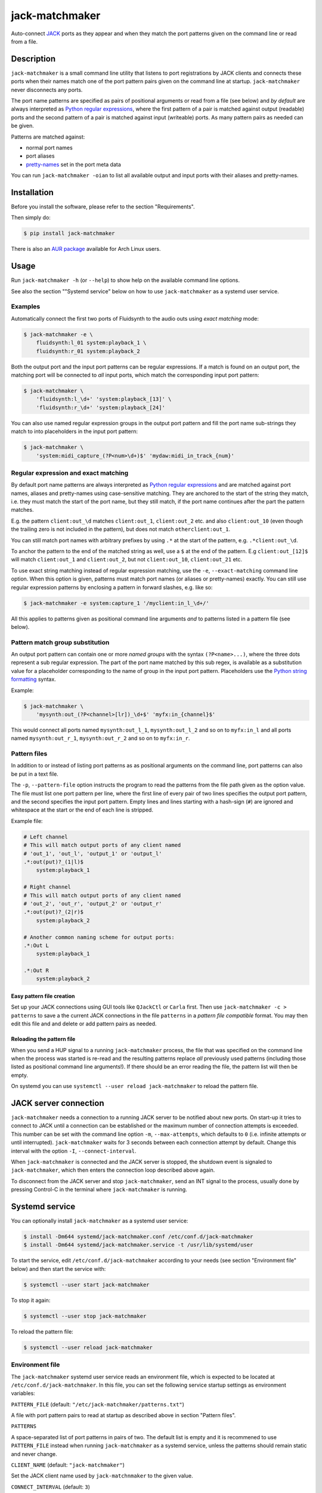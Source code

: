 jack-matchmaker
===============

Auto-connect JACK_ ports as they appear and when they match the port patterns
given on the command line or read from a file.

|version| |release-date| |status| |license| |python_versions| |format|

.. |version| image:: https://shields.io/pypi/v/jack-matchmaker
    :target: https://pypi.org/project/jack-matchmaker
    :alt: Latest version

.. |release-date| image:: https://shields.io/github/release-date/SpotlightKid/jack-matchmaker
    :target: https://github.com/SpotlightKid/jack-matchmaker/releases
    :alt: Date of latest release

.. |status| image:: https://shields.io/pypi/status/jack-matchmaker
    :alt: Project status

.. |license| image:: https://shields.io/pypi/l/jack-matchmaker
    :target: LICENSE_
    :alt: GNU General Public License 2

.. |python_versions| image:: https://shields.io/pypi/pyversions/jack-matchmaker
    :alt: Python versions

.. |format| image:: https://shields.io/pypi/format/jack-matchmaker
    :target: https://pypi.org/project/jack-matchmaker/#files
    :alt: Distribution format


Description
-----------

``jack-matchmaker`` is a small command line utility that listens to port
registrations by JACK clients and connects these ports when their names match
one of the port pattern pairs given on the command line at startup.
``jack-matchmaker`` never disconnects any ports.

The port name patterns are specified as pairs of positional arguments or read
from a file (see below) and *by default* are always interpreted as `Python
regular expressions`_, where the first pattern of a pair is matched against
output (readable) ports and the second pattern of a pair is matched against
input (writeable) ports. As many pattern pairs as needed can be given.

Patterns are matched against:

* normal port names
* port aliases
* pretty-names_ set in the port meta data

You can run ``jack-matchmaker -oian`` to list all available output and input
ports with their aliases and pretty-names.


Installation
------------

Before you install the software, please refer to the section "Requirements".

Then simply do:

.. code-block:: shell-session

    $ pip install jack-matchmaker

There is also an `AUR package`_ available for Arch Linux users.


Usage
-----

Run ``jack-matchmaker -h`` (or ``--help``) to show help on the available
command line options.

See also the section ""Systemd service" below on how to use ``jack-matchmaker``
as a systemd user service.


Examples
~~~~~~~~

Automatically connect the first two ports of Fluidsynth to the audio outs
using *exact matching* mode:

.. code-block:: shell-session

    $ jack-matchmaker -e \
        fluidsynth:l_01 system:playback_1 \
        fluidsynth:r_01 system:playback_2

Both the output port and the input port patterns can be regular expressions.
If a match is found on an output port, the matching port will be connected to
*all* input ports, which match the corresponding input port pattern:

.. code-block:: shell-session

    $ jack-matchmaker \
        'fluidsynth:l_\d+' 'system:playback_[13]' \
        'fluidsynth:r_\d+' 'system:playback_[24]'

You can also use named regular expression groups in the output port pattern and
fill the port name sub-strings they match to into placeholders in the input
port pattern:

.. code-block:: shell-session

    $ jack-matchmaker \
        'system:midi_capture_(?P<num>\d+)$' 'mydaw:midi_in_track_{num}'


Regular expression and exact matching
~~~~~~~~~~~~~~~~~~~~~~~~~~~~~~~~~~~~~

By default port name patterns are always interpreted as `Python regular
expressions`_ and are matched against port names, aliases and pretty-names
using case-sensitive matching. They are anchored to the start of the string
they match, i.e. they must match the start of the port name, but they still
match, if the port name continues after the part the pattern matches.

E.g. the pattern ``client:out_\d`` matches ``client:out_1``, ``client:out_2``
etc. and also ``client:out_10`` (even though the trailing zero is not included
in the pattern), but does not match ``otherclient:out_1``.

You can still match port names with arbitrary prefixes by using ``.*`` at the
start of the pattern, e.g. ``.*client:out_\d``.

To anchor the pattern to the end of the matched string as well, use a ``$``
at the end of the pattern. E.g ``client:out_[12]$`` will match ``client:out_1``
and ``client:out_2``, but not ``client:out_10``, ``client:out_21`` etc.

To use exact string matching instead of regular expression matching, use the
``-e``, ``--exact-matching`` command line option. When this option is given,
patterns must match port names (or aliases or pretty-names) exactly. You can
still use regular expression patterns by enclosing a pattern in forward
slashes, e.g. like so:

.. code-block:: shell-session

    $ jack-matchmaker -e system:capture_1 '/myclient:in_l_\d+/'

All this applies to patterns given as positional command line arguments *and*
to patterns listed in a pattern file (see below).


Pattern match group substitution
~~~~~~~~~~~~~~~~~~~~~~~~~~~~~~~~

An output port pattern can contain one or more *named groups* with the syntax
``(?P<name>...)``, where the three dots represent a sub regular expression.
The part of the port name matched by this sub regex, is available as a
substitution value for a placeholder corresponding to the name of group in
the input port pattern. Placeholders use the `Python string formatting`_
syntax.

Example:

.. code-block:: shell-session

    $ jack-matchmaker \
        'mysynth:out_(?P<channel>[lr])_\d+$' 'myfx:in_{channel}$'

This would connect all ports named ``mysynth:out_l_1``, ``mysynth:out_l_2``
and so on to ``myfx:in_l`` and all ports named ``mysynth:out_r_1``,
``mysynth:out_r_2`` and so on to ``myfx:in_r``.


Pattern files
~~~~~~~~~~~~~

In addition to or instead of listing port patterns as as positional arguments
on the command line, port patterns can also be put in a text file.

The ``-p``, ``--pattern-file`` option instructs the program to read the
patterns from the file path given as the option value. The file must list one
port pattern per line, where the first line of every pair of two lines
specifies the output port pattern, and the second specifies the input port
pattern. Empty lines and lines starting with a hash-sign (``#``) are ignored
and whitespace at the start or the end of each line is stripped.

Example file:

.. code-block::

    # Left channel
    # This will match output ports of any client named
    # 'out_1', 'out_l', 'output_1' or 'output_l'
    .*:out(put)?_(1|l)$
        system:playback_1

    # Right channel
    # This will match output ports of any client named
    # 'out_2', 'out_r', 'output_2' or 'output_r'
    .*:out(put)?_(2|r)$
        system:playback_2

    # Another common naming scheme for output ports:
    .*:Out L
        system:playback_1

    .*:Out R
        system:playback_2


Easy pattern file creation
``````````````````````````

Set up your JACK connections using GUI tools like ``QJackCtl`` or ``Carla``
first. Then use ``jack-matchmaker -c > patterns`` to save a the current JACK
connections in the file ``patterns`` in a *pattern file compatible* format.
You may then edit this file and and delete or add pattern pairs as needed.


Reloading the pattern file
``````````````````````````

When you send a HUP signal to a running ``jack-matchmaker`` process, the file
that was specified on the command line when the process was started is re-read
and the resulting patterns replace *all* previously used patterns (including
those listed as positional command line arguments!). If there should be an
error reading the file, the pattern list will then be empty.

On systemd you can use ``systemctl --user reload jack-matchmaker`` to reload
the pattern file.


JACK server connection
----------------------

``jack-matchmaker`` needs a connection to a running JACK server to be notified
about new ports. On start-up it tries to connect to JACK until a connection can
be established or the maximum number of connection attempts is exceeded. This
number can be set with the command line option ``-m``, ``--max-attempts``,
which defaults to ``0`` (i.e. infinite attempts or until interrupted).
``jack-matchmaker`` waits for 3 seconds between each connection attempt by
default. Change this interval with the option ``-I``, ``--connect-interval``.

When ``jack-matchmaker`` is connected and the JACK server is stopped, the
shutdown event is signaled to ``jack-matchmaker``, which then enters the
connection loop described above again.

To disconnect from the JACK server and stop ``jack-matchmaker``, send an INT
signal to the process, usually done by pressing Control-C in the terminal
where ``jack-matchmaker`` is running.


Systemd service
---------------

You can optionally install ``jack-matchmaker`` as a systemd user service:

.. code-block:: shell-session

    $ install -Dm644 systemd/jack-matchmaker.conf /etc/conf.d/jack-matchmaker
    $ install -Dm644 systemd/jack-matchmaker.service -t /usr/lib/systemd/user

To start the service, edit ``/etc/conf.d/jack-matchmaker`` according to your
needs (see section "Environment file" below) and then start the service with:

.. code-block:: shell-session

    $ systemctl --user start jack-matchmaker

To stop it again:

.. code-block:: shell-session

    $ systemctl --user stop jack-matchmaker

To reload the pattern file:

.. code-block:: shell-session

    $ systemctl --user reload jack-matchmaker


Environment file
~~~~~~~~~~~~~~~~

The ``jack-matchmaker`` systemd user service reads an environment file, which
is expected to be located at ``/etc/conf.d/jack-matchmaker``. In this file, you
can set the following service startup settings as environment variables:

``PATTERN_FILE`` (default: ``"/etc/jack-matchmaker/patterns.txt"``)

A file with port pattern pairs to read at startup as described above in section
"Pattern files".

``PATTERNS``

A space-separated list of port patterns in pairs of two. The default list is
empty and it is recommened to use ``PATTERN_FILE`` instead when running
``jack-matchmaker`` as a systemd service, unless the patterns should remain
static and never change.

``CLIENT_NAME`` (default: ``"jack-matchmaker"``)

Set the JACK client name used by ``jack-matchnmaker`` to the given value.

``CONNECT_INTERVAL`` (default: ``3``)

Set the interval in seconds between attempts to connect to JACK server to the
given numeric value.

``EXACT_MATCHING``

Enable literal matching mode. Patterns must match port names exactly. To still
use regular expressions, surround a port pattern with forward slashes, e.g.
``"/system:out_\d+/"``.

Set ``EXACT_MATCHING`` to any value to enable it.

``MAX_ATTEMPTS`` (default: ``0``)

Set the maximum number of attempts to connect to JACK server before giving up.
The default value ``0`` means to keep on trying until interrupted.

``VERBOSITY`` (default: ``INFO``)

Set output verbosity level. Choices are: ``DEBUG``, ``INFO``, ``WARNING``,
and ``ERROR``.


Requirements
------------

* A version of Python 3 with a ``ctypes`` module (i.e. PyPy 3 works too).
* JACK_ version 1 or 2.
* Linux, OS X (untested) or Windows (untested, no signal handling).


License
-------

``jack-matchmaker`` is licensed under the GNU Public License Version v2.

Please see the file ``LICENSE`` for more information.


Author
------

``jack-matchmaker`` was written by Christopher Arndt 2016 - 2021.


Acknowledgements
----------------

``jack-matchmaker`` is written in Python and incorporates the ``jacklib``
module taken from falkTX's Cadence_ application (but it was heavily
modified and extended since).

It was inspired by jack-autoconnect_, which also auto-connects JACK ports, but
doesn't support port aliases or meta data pretty-names. jack-autoconnect is
also written in C++, and therefore probably faster and less memory hungry.

The idea to read ports (patterns) from a file and re-read them on the HUP
signal was "inspired" by aj-snapshot_.

There is also a similar tool called jack-plumbing_, part of the jack-tools_
package on popular Linux distributions.


.. _aj-snapshot: http://aj-snapshot.sourceforge.net/
.. _AUR package: https://aur.archlinux.org/packages/jack-matchmaker/
.. _cadence: https://github.com/falkTX/Cadence/blob/master/src/jacklib.py
.. _jack-autoconnect: https://github.com/kripton/jack_autoconnect
.. _jack: http://jackaudio.org/
.. _jack-plumbing: http://rohandrape.net/?t=rju&e=md/jack-plumbing.md
.. _jack-tools: https://packages.ubuntu.com/search?keywords=jack-tools&searchon=names&suite=all&section=all
.. _pretty-names: https://github.com/jackaudio/jackaudio.github.com/wiki/JACK-Metadata-API
.. _python regular expressions: https://docs.python.org/3/library/re.html#regular-expression-syntax
.. _python string formatting: https://docs.python.org/3/library/string.html#formatstrings
